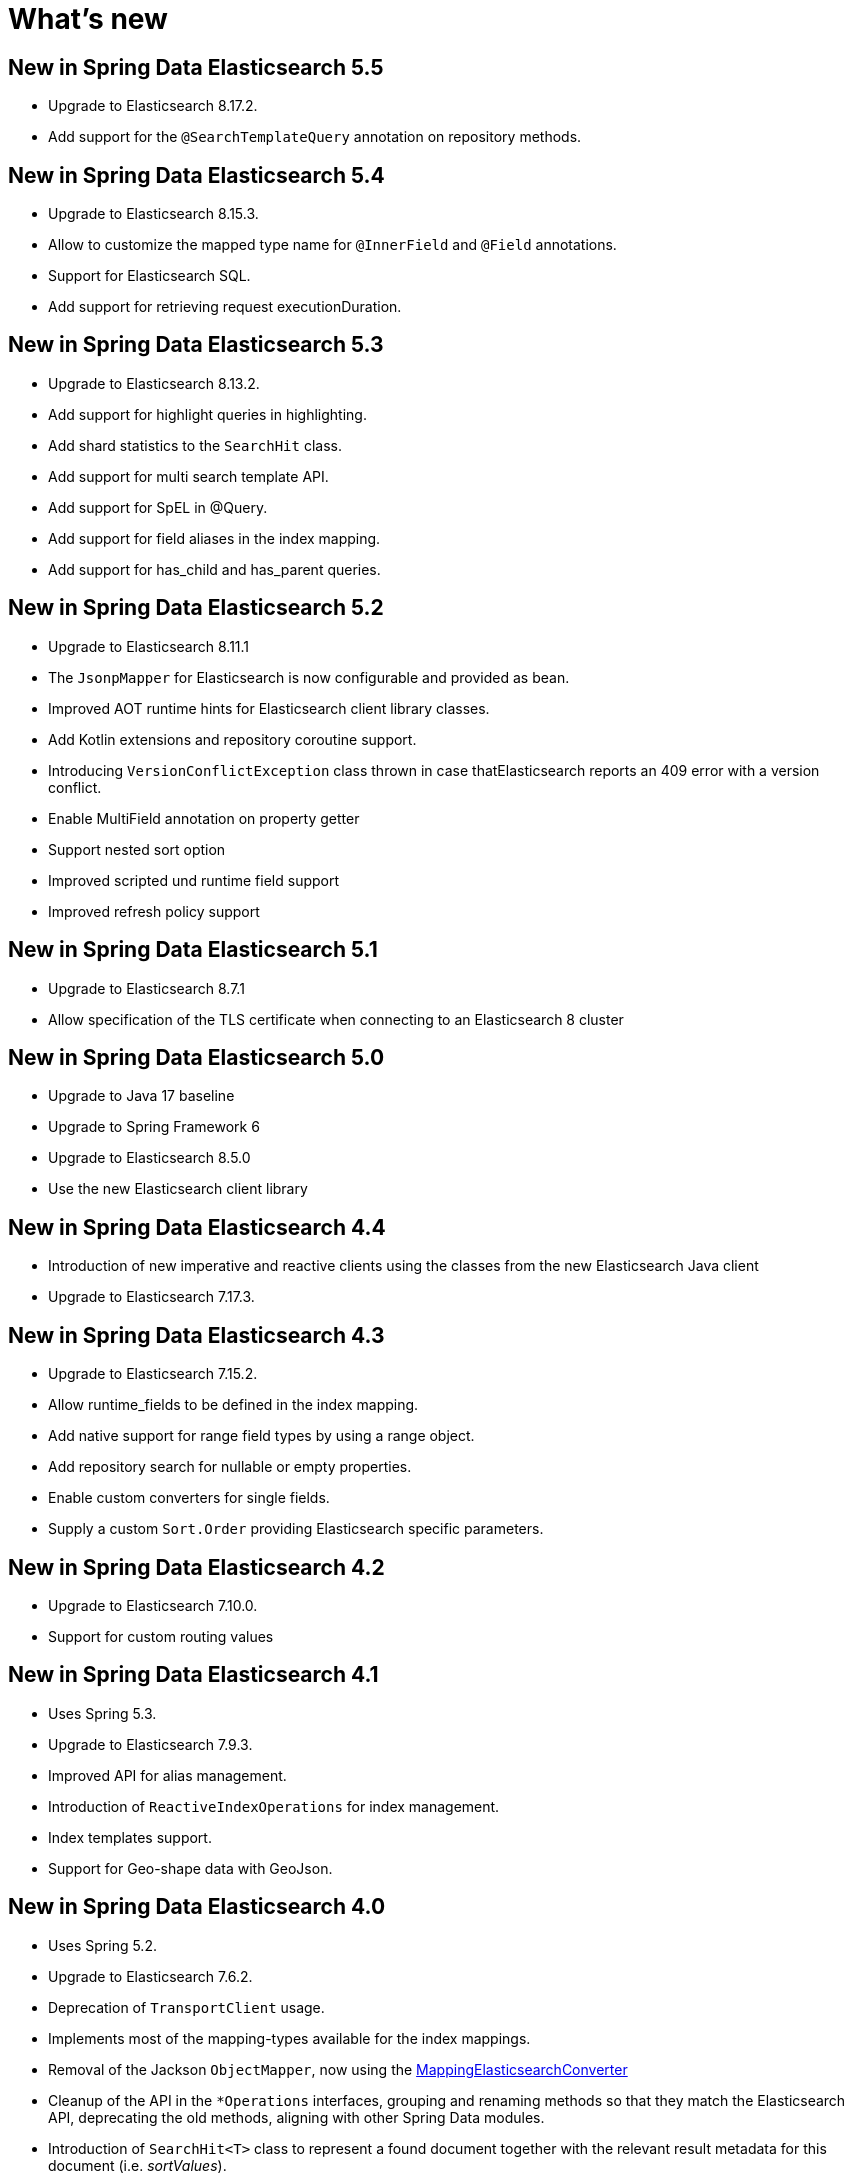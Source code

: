 [[new-features]]
= What's new

[[new-features.5-5-0]]
== New in Spring Data Elasticsearch 5.5

* Upgrade to Elasticsearch 8.17.2.
* Add support for the `@SearchTemplateQuery` annotation on repository methods.

[[new-features.5-4-0]]
== New in Spring Data Elasticsearch 5.4

* Upgrade to Elasticsearch 8.15.3.
* Allow to customize the mapped type name for `@InnerField` and `@Field` annotations.
* Support for Elasticsearch SQL.
* Add support for retrieving request executionDuration.

[[new-features.5-3-0]]
== New in Spring Data Elasticsearch 5.3

* Upgrade to Elasticsearch 8.13.2.
* Add support for highlight queries in highlighting.
* Add shard statistics to the `SearchHit` class.
* Add support for multi search template API.
* Add support for SpEL in @Query.
* Add support for field aliases in the index mapping.
* Add support for has_child and has_parent queries.

[[new-features.5-2-0]]
== New in Spring Data Elasticsearch 5.2

* Upgrade to Elasticsearch 8.11.1
* The `JsonpMapper` for Elasticsearch is now configurable and provided as bean.
* Improved AOT runtime hints for Elasticsearch client library classes.
* Add Kotlin extensions and repository coroutine support.
* Introducing `VersionConflictException` class thrown in case thatElasticsearch reports an 409 error with a version conflict.
* Enable MultiField annotation on property getter
* Support nested sort option
* Improved scripted und runtime field support
* Improved refresh policy support

[[new-features.5-1-0]]
== New in Spring Data Elasticsearch 5.1

* Upgrade to Elasticsearch 8.7.1
* Allow specification of the TLS certificate when connecting to an Elasticsearch 8 cluster

[[new-features.5-0-0]]
== New in Spring Data Elasticsearch 5.0

* Upgrade to Java 17 baseline
* Upgrade to Spring Framework 6
* Upgrade to Elasticsearch 8.5.0
* Use the new Elasticsearch client library

[[new-features.4-4-0]]
== New in Spring Data Elasticsearch 4.4

* Introduction of new imperative and reactive clients using the classes from the new Elasticsearch Java client
* Upgrade to Elasticsearch 7.17.3.

[[new-features.4-3-0]]
== New in Spring Data Elasticsearch 4.3

* Upgrade to Elasticsearch 7.15.2.
* Allow runtime_fields to be defined in the index mapping.
* Add native support for range field types by using a range object.
* Add repository search for nullable or empty properties.
* Enable custom converters for single fields.
* Supply a custom `Sort.Order` providing Elasticsearch specific parameters.

[[new-features.4-2-0]]
== New in Spring Data Elasticsearch 4.2

* Upgrade to Elasticsearch 7.10.0.
* Support for custom routing values

[[new-features.4-1-0]]
== New in Spring Data Elasticsearch 4.1

* Uses Spring 5.3.
* Upgrade to Elasticsearch 7.9.3.
* Improved API for alias management.
* Introduction of `ReactiveIndexOperations` for index management.
* Index templates support.
* Support for Geo-shape data with GeoJson.

[[new-features.4-0-0]]
== New in Spring Data Elasticsearch 4.0

* Uses Spring 5.2.
* Upgrade to Elasticsearch 7.6.2.
* Deprecation of `TransportClient` usage.
* Implements most of the mapping-types available for the index mappings.
* Removal of the Jackson `ObjectMapper`, now using the xref:elasticsearch/object-mapping.adoc#elasticsearch.mapping.meta-model[MappingElasticsearchConverter]
* Cleanup of the API in the `*Operations` interfaces, grouping and renaming methods so that they match the Elasticsearch API, deprecating the old methods, aligning with other Spring Data modules.
* Introduction of `SearchHit<T>` class to represent a found document together with the relevant result metadata for this document (i.e. _sortValues_).
* Introduction of the `SearchHits<T>` class to represent a whole search result together with the metadata for the complete search result (i.e. _max_score_).
* Introduction of `SearchPage<T>` class to represent a paged result containing a `SearchHits<T>` instance.
* Introduction of the `GeoDistanceOrder` class to be able to create sorting by geographical distance
* Implementation of Auditing Support
* Implementation of lifecycle entity callbacks

[[new-features.3-2-0]]
== New in Spring Data Elasticsearch 3.2

* Secured Elasticsearch cluster support with Basic Authentication and SSL transport.
* Upgrade to Elasticsearch 6.8.1.
* Reactive programming support with xref:elasticsearch/repositories/reactive-elasticsearch-repositories.adoc[Reactive Elasticsearch Repositories] and xref:.
* Introduction of the xref:elasticsearch/object-mapping.adoc#elasticsearch.mapping.meta-model[ElasticsearchEntityMapper] as an alternative to the Jackson `ObjectMapper`.
* Field name customization in `@Field`.
* Support for Delete by Query.
